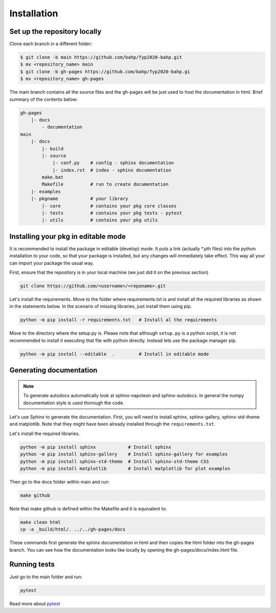 Installation
============

Set up the repository locally
-----------------------------

Clone each branch in a different folder:

.. code-block:: console

    $ git clone -b main https://github.com/bahp/fyp2020-bahp.git
    $ mv <repository_name> main
    $ git clone -b gh-pages https://github.com/bahp/fyp2020-bahp.gi
    $ mv <repository_name> gh-pages

The main branch contains all the source files and the gh-pages will be
just used to host the documentation in html. Brief summary of the
contents below:

.. code-block:: console

    gh-pages
        |- docs
            - documentation
    main
        |- docs
            |- build
            |- source
                |- conf.py    # config - sphinx documentation
                |- index.rst  # index - sphinx documentation
            make.bat
            Makefile          # run to create documentation
        |- examples
        |- pkgname            # your library
            |- core           # contains your pkg core classes
            |- tests          # contains your pkg tests - pytest
            |- utils          # contains your pkg utils


Installing your pkg in editable mode
------------------------------------

It is recommended to install the package in editable (develop) mode. It puts
a link (actually \*.pth files) into the python installation to your code,
so that your package is installed, but any changes will immediately take effect.
This way all your can import your package the usual way.

First, ensure that the repository is in your local machine (we just did it
on the previous section)

.. code::

  git clone https://github.com/<username>/<reponame>.git

Let's install the requirements. Move to the folder where requirements.txt is
and install all the required libraries as shown in the statements below. In
the scenario of missing libraries, just install them using pip.

.. code::

  python -m pip install -r requirements.txt   # Install al the requirements

Move to the directory where the setup.py is. Please note that although ``setup.py`` is
a python script, it is not recommended to install it executing that file with python
directly. Instead lets use the package manager pip.

.. code::

  python -m pip install --editable  .         # Install in editable mode


Generating documentation
------------------------

.. note:: To generate autodocs automatically look at sphinx-napoleon and sphinx-autodocs.
   In general the numpy documentation style is used thorough the code.

Let's use Sphinx to generate the documentation. First, you will need to install sphinx,
sphinx-gallery, sphinx-std-theme and matplotlib. Note that they might have been already
installed through the ``requirements.txt``.

Let's install the required libraries.

.. code-block:: console

  python -m pip install sphinx            # Install sphinx
  python -m pip install sphinx-gallery    # Install sphinx-gallery for examples
  python -m pip install sphinx-std-theme  # Install sphinx-std-theme CSS
  python -m pip install matplotlib        # Install matplotlib for plot examples

Then go to the docs folder within main and run:

.. code-block:: console

  make github

Note that make github is defined within the Makefile and it is equivalent to:

.. code-block:: console

  make clean html
  cp -a _build/html/. ../../gh-pages/docs

These commands first generate the sphinx documentation in html and then copies
the html folder into the gh-pages branch. You can see how the documentation
looks like locally by opening the gh-pages/docs/index.html file.


Running tests
-------------

Just go to the main folder and run:

.. code::

  pytest


Read more about `pytest <https://docs.pytest.org/en/stable/>`_